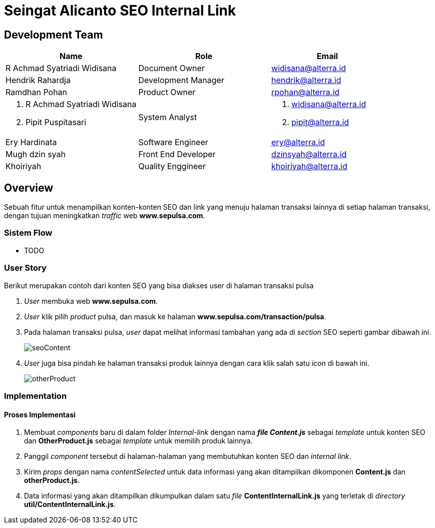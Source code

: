 = Seingat Alicanto SEO Internal Link

== Development Team

[cols="35%,35%,30%",frame=all, grid=all]
|===
^.^h| *Name* 
^.^h| *Role* 
^.^h| *Email*

| R Achmad Syatriadi Widisana 
| Document Owner 
| widisana@alterra.id

| Hendrik Rahardja
| Development Manager 
| hendrik@alterra.id

| Ramdhan Pohan  
| Product Owner 
| rpohan@alterra.id

a|  1. R Achmad Syatriadi Widisana  
    2. Pipit Puspitasari 
 |  System Analyst 
a|  1. widisana@alterra.id  
    2. pipit@alterra.id

| Ery Hardinata 
| Software Engineer 
| ery@alterra.id

| Mugh dzin syah 
| Front End Developer 
|dzinsyah@alterra.id

| Khoiriyah
| Quality Enggineer
| khoiriyah@alterra.id
|===

== Overview

Sebuah fitur untuk menampilkan konten-konten SEO dan link yang menuju halaman transaksi lainnya di setiap halaman transaksi, dengan tujuan meningkatkan _traffic_ web *www.sepulsa.com*.

=== Sistem Flow

* TODO

=== User Story

Berikut merupakan contoh dari konten SEO yang bisa diakses user di halaman transaksi pulsa

[arabic]
. _User_ membuka web *www.sepulsa.com*.

. _User_ klik pilih _product_ pulsa, dan masuk ke halaman *www.sepulsa.com/transaction/pulsa*.

. Pada halaman transaksi pulsa, _user_ dapat melihat informasi tambahan yang ada di _section_ SEO seperti gambar dibawah ini. +
+
image::./image-feature-alicanto/seo-internal-link/Alicanto-seoContent.png[seoContent]

. _User_ juga bisa pindah ke halaman transaksi produk lainnya dengan cara klik salah satu _icon_ di bawah ini. +
+
image::./image-feature-alicanto/seo-internal-link/Alicanto-otherProduct.png[otherProduct]


=== Implementation

==== Proses Implementasi

[arabic]
. Membuat _components_ baru di dalam folder _Internal-link_ dengan nama *_file Content.js_* sebagai _template_ untuk konten SEO dan *OtherProduct.js* sebagai _template_ untuk memilih produk lainnya.

. Panggil _component_ tersebut di halaman-halaman yang membutuhkan konten SEO dan _internal link_.

. Kirim _props_ dengan nama _contentSelected_ untuk data informasi yang akan ditampilkan dikomponen *Content.js* dan *otherProduct.js*.

. Data informasi yang akan ditampilkan dikumpulkan dalam satu _file_  *ContentInternalLink.js* yang terletak di _directory_ *util/ContentInternalLink.js*.



